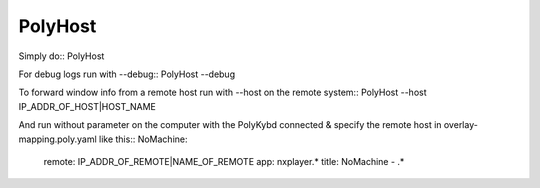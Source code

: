 PolyHost
--------

Simply do::
PolyHost

For debug logs run with --debug::
PolyHost --debug

To forward window info from a remote host run  with --host on the remote system::
PolyHost --host IP_ADDR_OF_HOST|HOST_NAME

And run without parameter on the computer with the PolyKybd connected & specify the
remote host in overlay-mapping.poly.yaml like this::
NoMachine:
  remote: IP_ADDR_OF_REMOTE|NAME_OF_REMOTE
  app: nxplayer.*
  title: NoMachine - .*